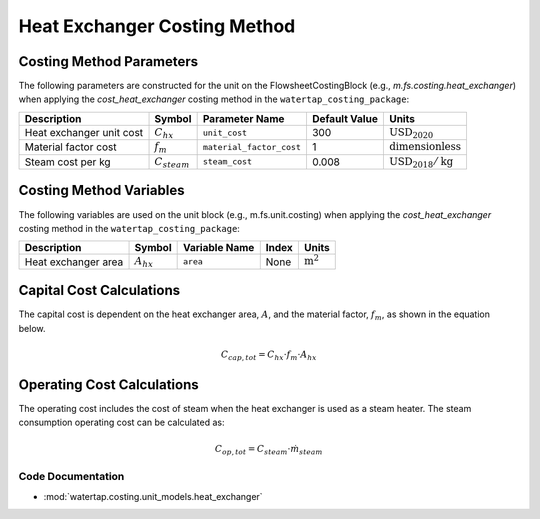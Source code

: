 Heat Exchanger Costing Method
=============================

Costing Method Parameters
+++++++++++++++++++++++++

The following parameters are constructed for the unit on the FlowsheetCostingBlock (e.g., `m.fs.costing.heat_exchanger`) when applying the `cost_heat_exchanger` costing method in the ``watertap_costing_package``:

.. csv-table::
   :header: "Description", "Symbol", "Parameter Name", "Default Value", "Units"

   "Heat exchanger unit cost", ":math:`C_{hx}`", "``unit_cost``", "300", ":math:`\text{USD}_{2020}`"
   "Material factor cost", ":math:`f_{m}`", "``material_factor_cost``", "1", ":math:`\text{dimensionless}`"
   "Steam cost per kg", ":math:`C_{steam}`", "``steam_cost``", "0.008", ":math:`\text{USD}_{2018}/\text{kg}`"

Costing Method Variables
++++++++++++++++++++++++

The following variables are used on the unit block (e.g., m.fs.unit.costing) when applying the `cost_heat_exchanger` costing method in the ``watertap_costing_package``:

.. csv-table::
   :header: "Description", "Symbol", "Variable Name", "Index", "Units"

   "Heat exchanger area", ":math:`A_{hx}`", "``area``", "None", ":math:`\text{m}^2`"

Capital Cost Calculations
+++++++++++++++++++++++++

The capital cost is dependent on the heat exchanger area, :math:`A`, and the material factor, :math:`f_{m}`, as shown in the equation below.

    .. math::

        C_{cap, tot} = C_{hx} \cdot f_{m} \cdot A_{hx}

Operating Cost Calculations
+++++++++++++++++++++++++++

The operating cost includes the cost of steam when the heat exchanger is used as a steam heater. 
The steam consumption operating cost can be calculated as:

.. math::

    C_{op, tot} = C_{steam} \cdot \dot{m}_{steam}



Code Documentation
------------------

* :mod:`watertap.costing.unit_models.heat_exchanger`
